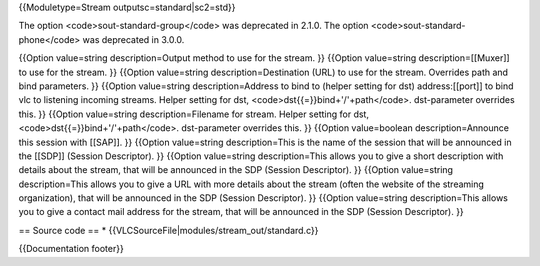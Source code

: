 {{Moduletype=Stream outputsc=standard|sc2=std}}

The option <code>sout-standard-group</code> was deprecated in 2.1.0. The
option <code>sout-standard-phone</code> was deprecated in 3.0.0.

{{Option value=string description=Output method to use for the stream.
}} {{Option value=string description=[[Muxer]] to use for the stream. }}
{{Option value=string description=Destination (URL) to use for the
stream. Overrides path and bind parameters. }} {{Option value=string
description=Address to bind to (helper setting for dst) address:[[port]]
to bind vlc to listening incoming streams. Helper setting for dst,
<code>dst{{=}}bind+'/'+path</code>. dst-parameter overrides this. }}
{{Option value=string description=Filename for stream. Helper setting
for dst, <code>dst{{=}}bind+'/'+path</code>. dst-parameter overrides
this. }} {{Option value=boolean description=Announce this session with
[[SAP]]. }} {{Option value=string description=This is the name of the
session that will be announced in the [[SDP]] (Session Descriptor). }}
{{Option value=string description=This allows you to give a short
description with details about the stream, that will be announced in the
SDP (Session Descriptor). }} {{Option value=string description=This
allows you to give a URL with more details about the stream (often the
website of the streaming organization), that will be announced in the
SDP (Session Descriptor). }} {{Option value=string description=This
allows you to give a contact mail address for the stream, that will be
announced in the SDP (Session Descriptor). }}

== Source code == \* {{VLCSourceFile|modules/stream_out/standard.c}}

{{Documentation footer}}
